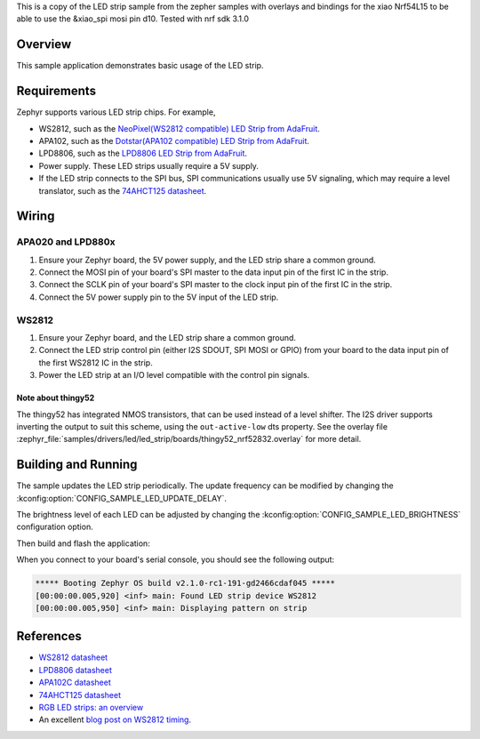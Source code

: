 This is a copy of the LED strip sample from the zepher samples with overlays and bindings for the xiao Nrf54L15 to be able to use the &xiao_spi mosi pin d10.
Tested with nrf sdk 3.1.0

.. zephyr:code-sample:: led-strip
   :name: LED strip
   :relevant-api: led_strip_interface

   Control an LED strip.

Overview
********

This sample application demonstrates basic usage of the LED strip.

Requirements
************

Zephyr supports various LED strip chips. For example,

- WS2812, such as the `NeoPixel(WS2812 compatible) LED Strip from AdaFruit`_.
- APA102, such as the `Dotstar(APA102 compatible) LED Strip from AdaFruit`_.
- LPD8806, such as the `LPD8806 LED Strip from AdaFruit`_.

- Power supply. These LED strips usually require a 5V supply.

- If the LED strip connects to the SPI bus, SPI communications usually use 5V
  signaling, which may require a level translator, such as the
  `74AHCT125 datasheet`_.

.. _NeoPixel(WS2812 compatible) LED Strip from AdaFruit: https://www.adafruit.com/product/3919
.. _Dotstar(APA102 compatible) LED Strip from AdaFruit: https://www.adafruit.com/product/2242
.. _LPD8806 LED Strip from AdaFruit: https://www.adafruit.com/product/1948
.. _74AHCT125 datasheet: https://cdn-shop.adafruit.com/datasheets/74AHC125.pdf

Wiring
******

APA020 and LPD880x
==================

#. Ensure your Zephyr board, the 5V power supply, and the LED strip
   share a common ground.
#. Connect the MOSI pin of your board's SPI master to the data input
   pin of the first IC in the strip.
#. Connect the SCLK pin of your board's SPI master to the clock input
   pin of the first IC in the strip.
#. Connect the 5V power supply pin to the 5V input of the LED strip.

WS2812
======

#. Ensure your Zephyr board, and the LED strip share a common ground.
#. Connect the LED strip control pin (either I2S SDOUT, SPI MOSI or GPIO) from
   your board to the data input pin of the first WS2812 IC in the strip.
#. Power the LED strip at an I/O level compatible with the control pin signals.

Note about thingy52
-------------------

The thingy52 has integrated NMOS transistors, that can be used instead of a level shifter.
The I2S driver supports inverting the output to suit this scheme, using the ``out-active-low`` dts
property. See the overlay file
:zephyr_file:`samples/drivers/led/led_strip/boards/thingy52_nrf52832.overlay` for more detail.

Building and Running
********************

The sample updates the LED strip periodically. The update frequency can be
modified by changing the :kconfig:option:`CONFIG_SAMPLE_LED_UPDATE_DELAY`.

The brightness level of each LED can be adjusted by changing the
:kconfig:option:`CONFIG_SAMPLE_LED_BRIGHTNESS` configuration option.

Then build and flash the application:

.. zephyr-app-commands::
   :zephyr-app: samples/drivers/led/led_strip
   :board: <board>
   :goals: flash
   :compact:

When you connect to your board's serial console, you should see the
following output:

.. code-block:: none

   ***** Booting Zephyr OS build v2.1.0-rc1-191-gd2466cdaf045 *****
   [00:00:00.005,920] <inf> main: Found LED strip device WS2812
   [00:00:00.005,950] <inf> main: Displaying pattern on strip

References
**********

- `WS2812 datasheet`_
- `LPD8806 datasheet`_
- `APA102C datasheet`_
- `74AHCT125 datasheet`_
- `RGB LED strips: an overview`_
- An excellent `blog post on WS2812 timing`_.

.. _WS2812 datasheet: https://cdn-shop.adafruit.com/datasheets/WS2812.pdf
.. _LPD8806 datasheet: https://cdn-shop.adafruit.com/datasheets/lpd8806+english.pdf
.. _APA102C datasheet: https://cdn-shop.adafruit.com/product-files/2477/APA102C-iPixelLED.pdf
.. _blog post on WS2812 timing: https://wp.josh.com/2014/05/13/ws2812-neopixels-are-not-so-finicky-once-you-get-to-know-them/
.. _RGB LED strips\: an overview: http://nut-bolt.nl/2012/rgb-led-strips/
